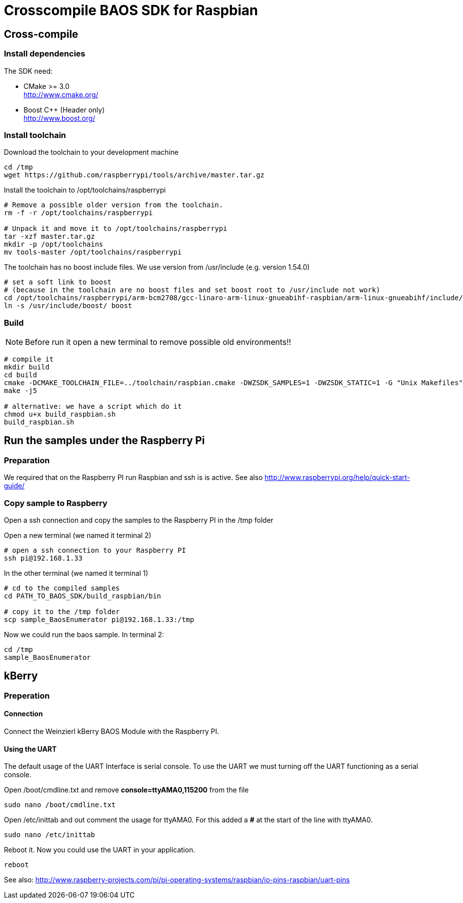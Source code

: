 = Crosscompile BAOS SDK for Raspbian

== Cross-compile

=== Install dependencies

The SDK need:

* CMake >= 3.0 +
  http://www.cmake.org/

* Boost C++ (Header only) +
  http://www.boost.org/

=== Install toolchain

Download the toolchain to your development machine

[source]
----
cd /tmp
wget https://github.com/raspberrypi/tools/archive/master.tar.gz
----

Install the toolchain to /opt/toolchains/raspberrypi

[source]
----
# Remove a possible older version from the toolchain.
rm -f -r /opt/toolchains/raspberrypi

# Unpack it and move it to /opt/toolchains/raspberrypi
tar -xzf master.tar.gz
mkdir -p /opt/toolchains
mv tools-master /opt/toolchains/raspberrypi
----

The toolchain has no boost include files. We use version from /usr/include (e.g. version 1.54.0)

[source]
----
# set a soft link to boost
# (because in the toolchain are no boost files and set boost root to /usr/include not work)
cd /opt/toolchains/raspberrypi/arm-bcm2708/gcc-linaro-arm-linux-gnueabihf-raspbian/arm-linux-gnueabihf/include/c++/4.8.3
ln -s /usr/include/boost/ boost
----


=== Build

[NOTE]
====
Before run it open a new terminal to remove possible old environments!!
====

[source]
----
# compile it
mkdir build
cd build
cmake -DCMAKE_TOOLCHAIN_FILE=../toolchain/raspbian.cmake -DWZSDK_SAMPLES=1 -DWZSDK_STATIC=1 -G "Unix Makefiles" ../
make -j5

# alternative: we have a script which do it
chmod u+x build_raspbian.sh
build_raspbian.sh
----


== Run the samples under the Raspberry Pi

=== Preparation

We required that on the Raspberry PI run Raspbian and ssh is is active.
See also http://www.raspberrypi.org/help/quick-start-guide/


=== Copy sample to Raspberry

Open a ssh connection and copy the samples to the Raspberry PI in the /tmp folder

Open a new terminal (we named it terminal 2)
[source]
----
# open a ssh connection to your Raspberry PI
ssh pi@192.168.1.33
----

In the other terminal (we named it terminal 1)

[source]
----
# cd to the compiled samples
cd PATH_TO_BAOS_SDK/build_raspbian/bin

# copy it to the /tmp folder
scp sample_BaosEnumerator pi@192.168.1.33:/tmp
----

Now we could run the baos sample. In terminal 2:

[source]
----
cd /tmp
sample_BaosEnumerator
----


== kBerry

=== Preperation

==== Connection

Connect the Weinzierl kBerry BAOS Module with the Raspberry PI.

==== Using the UART

The default usage of the UART Interface is serial console.
To use the UART we must turning off the UART functioning as a serial console.

Open /boot/cmdline.txt and remove *console=ttyAMA0,115200* from the file
[source]
----
sudo nano /boot/cmdline.txt
----

Open /etc/inittab and out comment the usage for ttyAMA0.
For this added a *#* at the start of the line with ttyAMA0.
[source]
----
sudo nano /etc/inittab
----

Reboot it. Now you could use the UART in your application.

[source]
----
reboot
----

See also: http://www.raspberry-projects.com/pi/pi-operating-systems/raspbian/io-pins-raspbian/uart-pins

